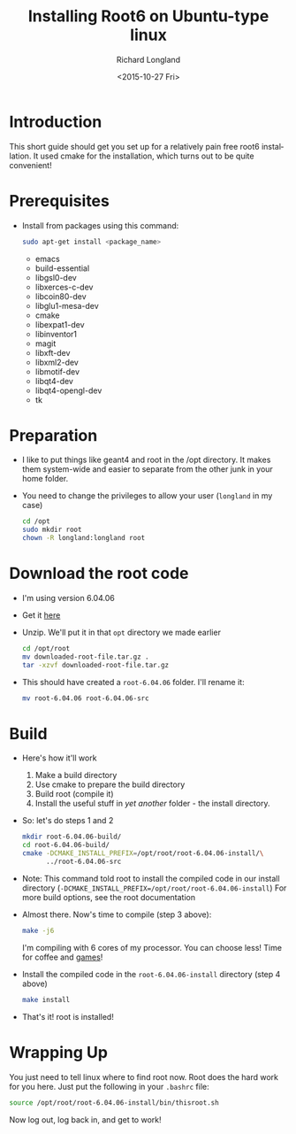 #+TITLE: Installing Root6 on Ubuntu-type linux
#+DATE: <2015-10-27 Fri>
#+AUTHOR: Richard Longland
#+EMAIL: longland@X1Carbon
#+OPTIONS: ':nil *:t -:t ::t <:t H:2 \n:nil ^:t arch:headline
#+OPTIONS: author:t c:nil creator:comment d:nil date:t e:t email:nil
#+OPTIONS: f:t inline:t num:t p:nil pri:nil stat:t tags:not-in-toc
#+OPTIONS: tasks:t tex:t timestamp:t toc:nil todo:t |:t
#+CREATOR: Emacs 24.3.1 (Org mode 8.2.4)
#+DESCRIPTION:
#+EXCLUDE_TAGS: noexport
#+KEYWORDS:
#+LANGUAGE: en
#+SELECT_TAGS: export
* Introduction
  This short guide should get you set up for a relatively pain free
  root6 installation. It used cmake for the installation, which
  turns out to be quite convenient!
* Prerequisites
  - Install from packages using this command:
    #+BEGIN_SRC sh
      sudo apt-get install <package_name>
    #+END_SRC
    - emacs
    - build-essential
    - libgsl0-dev
    - libxerces-c-dev
    - libcoin80-dev
    - libglu1-mesa-dev
    - cmake
    - libexpat1-dev
    - libinventor1
    - magit
    - libxft-dev
    - libxml2-dev
    - libmotif-dev
    - libqt4-dev
    - libqt4-opengl-dev
    - tk
* Preparation
  - I like to put things like geant4 and root in the /opt
    directory. It makes them system-wide and easier to separate from
    the other junk in your home folder.
  - You need to change the privileges to allow your user (~longland~
    in my case)
    #+BEGIN_SRC sh
      cd /opt
      sudo mkdir root
      chown -R longland:longland root
    #+END_SRC
* Download the root code
  - I'm using version 6.04.06
  - Get it [[https://root.cern.ch/download/root_v6.04.06.source.tar.gz][here]]
  - Unzip. We'll put it in that ~opt~ directory we made earlier
    #+BEGIN_SRC sh
      cd /opt/root
      mv downloaded-root-file.tar.gz .
      tar -xzvf downloaded-root-file.tar.gz
    #+END_SRC
  - This should have created a ~root-6.04.06~ folder. I'll rename it:
    #+BEGIN_SRC sh
      mv root-6.04.06 root-6.04.06-src
    #+END_SRC
* Build
  - Here's how it'll work
    1) Make a build directory
    2) Use cmake to prepare the build directory
    3) Build root (compile it)
    4) Install the useful stuff in /yet another/ folder - the install
       directory.
  - So: let's do steps 1 and 2
    #+BEGIN_SRC sh
      mkdir root-6.04.06-build/
      cd root-6.04.06-build/
      cmake -DCMAKE_INSTALL_PREFIX=/opt/root/root-6.04.06-install/\
            ../root-6.04.06-src      
    #+END_SRC
  - Note: This command told root to install the compiled code in our
    install directory
    (~-DCMAKE_INSTALL_PREFIX=/opt/root/root-6.04.06-install~)
    For more build options, see the root documentation
  - Almost there. Now's time to compile (step 3 above):
    #+BEGIN_SRC sh
      make -j6    
    #+END_SRC
    I'm compiling with 6 cores of my processor. You can choose less!
    Time for coffee and [[https://xkcd.com/303/][games]]!
  - Install the compiled code in the ~root-6.04.06-install~
    directory (step 4 above)
    #+BEGIN_SRC sh
      make install
    #+END_SRC
  - That's it! root is installed!
* Wrapping Up
  You just need to tell linux where to find root now. Root does the
  hard work for you here. Just put the following in your ~.bashrc~
  file:
  #+BEGIN_SRC sh
  source /opt/root/root-6.04.06-install/bin/thisroot.sh
  #+END_SRC
  Now log out, log back in, and get to work!
